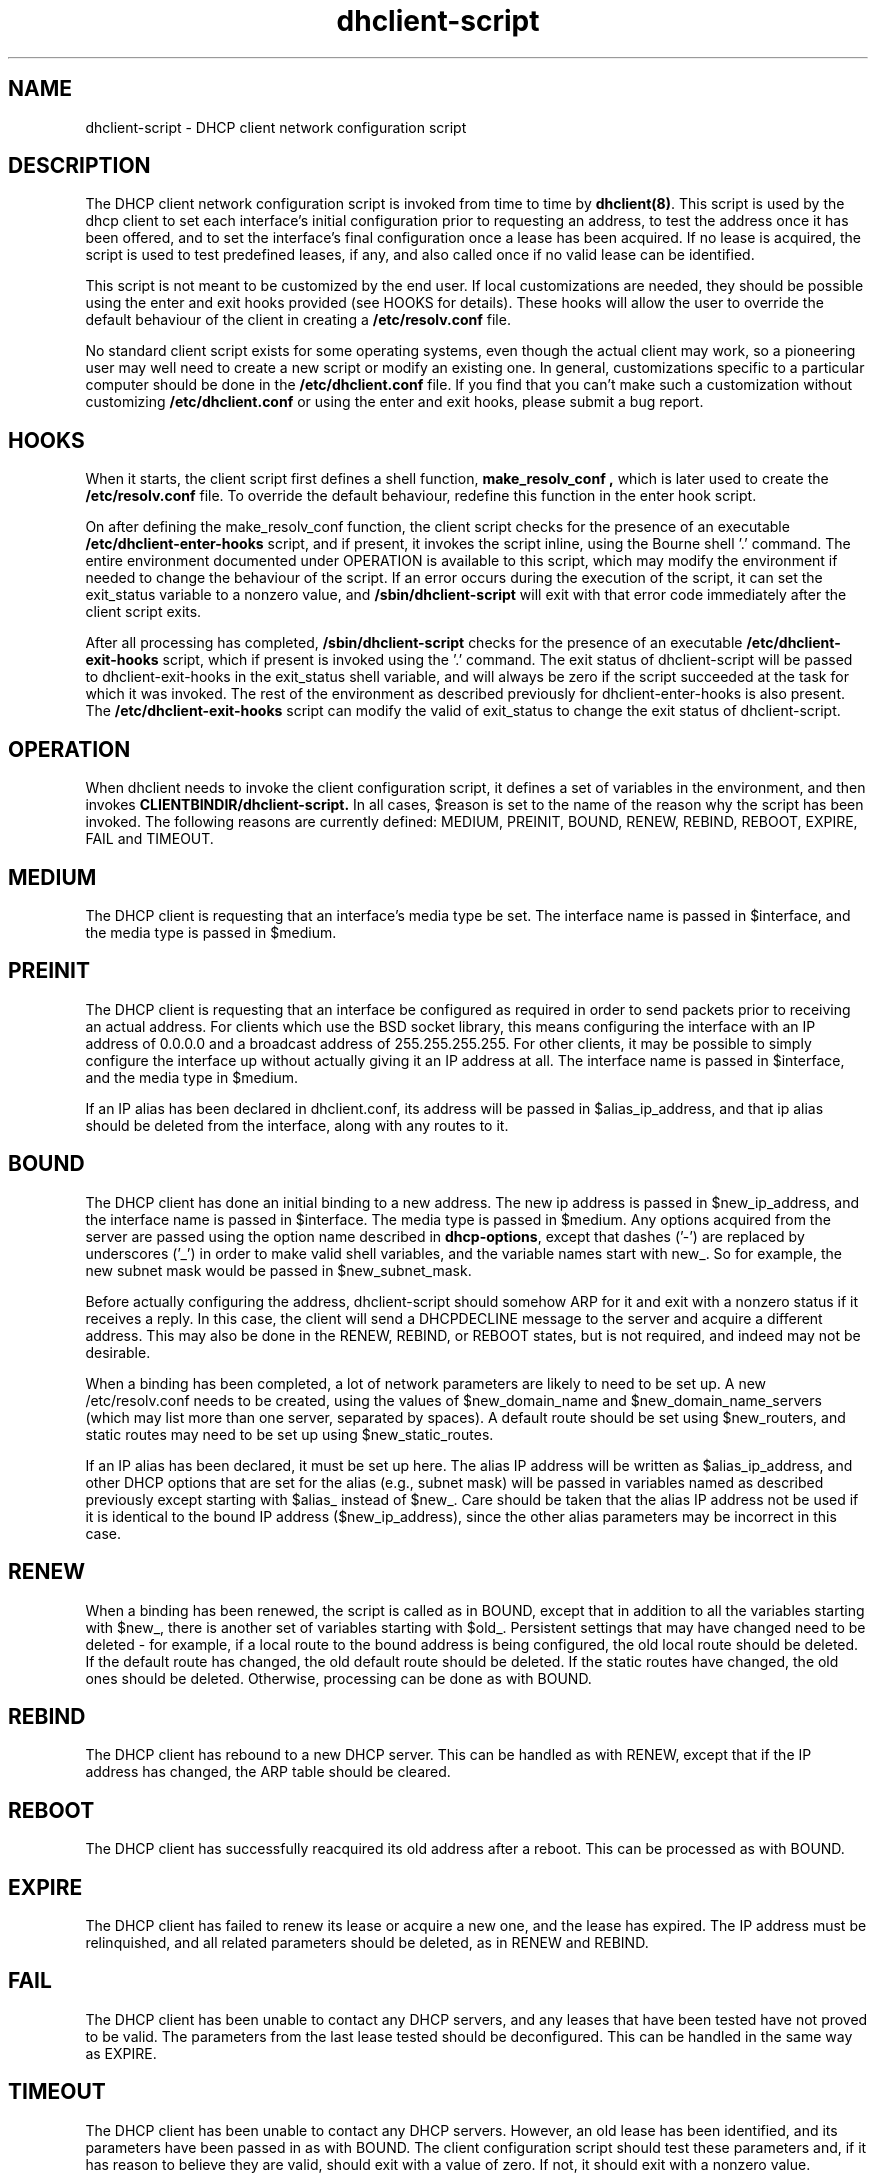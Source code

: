 .\"	dhclient-script.8
.\"
.\" Copyright (c) 1996-2002 Internet Software Consortium.
.\" Redistribution and use in source and binary forms, with or without
.\" modification, are permitted provided that the following conditions
.\" are met:
.\"
.\" 1. Redistributions of source code must retain the above copyright
.\"    notice, this list of conditions and the following disclaimer.
.\" 2. Redistributions in binary form must reproduce the above copyright
.\"    notice, this list of conditions and the following disclaimer in the
.\"    documentation and/or other materials provided with the distribution.
.\" 3. Neither the name of The Internet Software Consortium nor the names
.\"    of its contributors may be used to endorse or promote products derived
.\"    from this software without specific prior written permission.
.\"
.\" THIS SOFTWARE IS PROVIDED BY THE INTERNET SOFTWARE CONSORTIUM AND
.\" CONTRIBUTORS ``AS IS'' AND ANY EXPRESS OR IMPLIED WARRANTIES,
.\" INCLUDING, BUT NOT LIMITED TO, THE IMPLIED WARRANTIES OF
.\" MERCHANTABILITY AND FITNESS FOR A PARTICULAR PURPOSE ARE
.\" DISCLAIMED.  IN NO EVENT SHALL THE INTERNET SOFTWARE CONSORTIUM OR
.\" CONTRIBUTORS BE LIABLE FOR ANY DIRECT, INDIRECT, INCIDENTAL,
.\" SPECIAL, EXEMPLARY, OR CONSEQUENTIAL DAMAGES (INCLUDING, BUT NOT
.\" LIMITED TO, PROCUREMENT OF SUBSTITUTE GOODS OR SERVICES; LOSS OF
.\" USE, DATA, OR PROFITS; OR BUSINESS INTERRUPTION) HOWEVER CAUSED AND
.\" ON ANY THEORY OF LIABILITY, WHETHER IN CONTRACT, STRICT LIABILITY,
.\" OR TORT (INCLUDING NEGLIGENCE OR OTHERWISE) ARISING IN ANY WAY OUT
.\" OF THE USE OF THIS SOFTWARE, EVEN IF ADVISED OF THE POSSIBILITY OF
.\" SUCH DAMAGE.
.\"
.\" This software has been written for the Internet Software Consortium
.\" by Ted Lemon in cooperation with Vixie Enterprises and Nominum, Inc.
.\" To learn more about the Internet Software Consortium, see
.\" ``http://www.isc.org/''.  To learn more about Vixie Enterprises,
.\" see ``http://www.vix.com''.   To learn more about Nominum, Inc., see
.\" ``http://www.nominum.com''.
.\"
.\" $Id: dhclient-script.8,v 1.4 2003/02/18 17:08:39 drochner Exp $
.\"
.TH dhclient-script 8
.SH NAME
dhclient-script - DHCP client network configuration script
.SH DESCRIPTION
The DHCP client network configuration script is invoked from time to
time by \fBdhclient(8)\fR.  This script is used by the dhcp client to
set each interface's initial configuration prior to requesting an
address, to test the address once it has been offered, and to set the
interface's final configuration once a lease has been acquired.  If no
lease is acquired, the script is used to test predefined leases, if
any, and also called once if no valid lease can be identified.
.PP
This script is not meant to be customized by the end user.  If local
customizations are needed, they should be possible using the enter and
exit hooks provided (see HOOKS for details).   These hooks will allow the
user to override the default behaviour of the client in creating a
.B /etc/resolv.conf
file.
.PP
No standard client script exists for some operating systems, even though
the actual client may work, so a pioneering user may well need to create
a new script or modify an existing one.  In general, customizations specific
to a particular computer should be done in the
.B /etc/dhclient.conf
file.   If you find that you can't make such a customization without
customizing
.B /etc/dhclient.conf
or using the enter and exit hooks, please submit a bug report.
.SH HOOKS
When it starts, the client script first defines a shell function,
.B make_resolv_conf ,
which is later used to create the
.B /etc/resolv.conf
file.   To override the default behaviour, redefine this function in
the enter hook script.
.PP
On after defining the make_resolv_conf function, the client script checks
for the presence of an executable
.B /etc/dhclient-enter-hooks
script, and if present, it invokes the script inline, using the Bourne
shell '.' command.   The entire environment documented under OPERATION
is available to this script, which may modify the environment if needed
to change the behaviour of the script.   If an error occurs during the
execution of the script, it can set the exit_status variable to a nonzero
value, and
.B /sbin/dhclient-script
will exit with that error code immediately after the client script exits.
.PP
After all processing has completed,
.B /sbin/dhclient-script
checks for the presence of an executable
.B /etc/dhclient-exit-hooks
script, which if present is invoked using the '.' command.  The exit
status of dhclient-script will be passed to dhclient-exit-hooks in the
exit_status shell variable, and will always be zero if the script
succeeded at the task for which it was invoked.   The rest of the
environment as described previously for dhclient-enter-hooks is also
present.   The
.B /etc/dhclient-exit-hooks
script can modify the valid of exit_status to change the exit status
of dhclient-script.
.SH OPERATION
When dhclient needs to invoke the client configuration script, it
defines a set of variables in the environment, and then invokes
.B CLIENTBINDIR/dhclient-script.
In all cases, $reason is set to the name of the reason why the script
has been invoked.   The following reasons are currently defined:
MEDIUM, PREINIT, BOUND, RENEW, REBIND, REBOOT, EXPIRE, FAIL and TIMEOUT.
.PP
.SH MEDIUM
The DHCP client is requesting that an interface's media type
be set.  The interface name is passed in $interface, and the media
type is passed in $medium.
.SH PREINIT
The DHCP client is requesting that an interface be configured as
required in order to send packets prior to receiving an actual
address.   For clients which use the BSD socket library, this means
configuring the interface with an IP address of 0.0.0.0 and a
broadcast address of 255.255.255.255.   For other clients, it may be
possible to simply configure the interface up without actually giving
it an IP address at all.   The interface name is passed in $interface,
and the media type in $medium.
.PP
If an IP alias has been declared in dhclient.conf, its address will be
passed in $alias_ip_address, and that ip alias should be deleted from
the interface, along with any routes to it.
.SH BOUND
The DHCP client has done an initial binding to a new address.   The
new ip address is passed in $new_ip_address, and the interface name is
passed in $interface.   The media type is passed in $medium.   Any
options acquired from the server are passed using the option name
described in \fBdhcp-options\fR, except that dashes ('-') are replaced
by underscores ('_') in order to make valid shell variables, and the
variable names start with new_.   So for example, the new subnet mask
would be passed in $new_subnet_mask.
.PP
Before actually configuring the address, dhclient-script should
somehow ARP for it and exit with a nonzero status if it receives a
reply.   In this case, the client will send a DHCPDECLINE message to
the server and acquire a different address.   This may also be done in
the RENEW, REBIND, or REBOOT states, but is not required, and indeed
may not be desirable.
.PP
When a binding has been completed, a lot of network parameters are
likely to need to be set up.   A new /etc/resolv.conf needs to be
created, using the values of $new_domain_name and
$new_domain_name_servers (which may list more than one server,
separated by spaces).   A default route should be set using
$new_routers, and static routes may need to be set up using
$new_static_routes.
.PP
If an IP alias has been declared, it must be set up here.   The alias
IP address will be written as $alias_ip_address, and other DHCP
options that are set for the alias (e.g., subnet mask) will be passed
in variables named as described previously except starting with
$alias_ instead of $new_.   Care should be taken that the alias IP
address not be used if it is identical to the bound IP address
($new_ip_address), since the other alias parameters may be incorrect
in this case.
.SH RENEW
When a binding has been renewed, the script is called as in BOUND,
except that in addition to all the variables starting with $new_,
there is another set of variables starting with $old_.  Persistent
settings that may have changed need to be deleted - for example, if a
local route to the bound address is being configured, the old local
route should be deleted.  If the default route has changed, the old default
route should be deleted.  If the static routes have changed, the old
ones should be deleted.  Otherwise, processing can be done as with
BOUND.
.SH REBIND
The DHCP client has rebound to a new DHCP server.  This can be handled
as with RENEW, except that if the IP address has changed, the ARP
table should be cleared.
.SH REBOOT
The DHCP client has successfully reacquired its old address after a
reboot.   This can be processed as with BOUND.
.SH EXPIRE
The DHCP client has failed to renew its lease or acquire a new one,
and the lease has expired.   The IP address must be relinquished, and
all related parameters should be deleted, as in RENEW and REBIND.
.SH FAIL
The DHCP client has been unable to contact any DHCP servers, and any
leases that have been tested have not proved to be valid.   The
parameters from the last lease tested should be deconfigured.   This
can be handled in the same way as EXPIRE.
.SH TIMEOUT
The DHCP client has been unable to contact any DHCP servers.
However, an old lease has been identified, and its parameters have
been passed in as with BOUND.   The client configuration script should
test these parameters and, if it has reason to believe they are valid,
should exit with a value of zero.   If not, it should exit with a
nonzero value.
.PP
The usual way to test a lease is to set up the network as with REBIND
(since this may be called to test more than one lease) and then ping
the first router defined in $routers.  If a response is received, the
lease must be valid for the network to which the interface is
currently connected.   It would be more complete to try to ping all of
the routers listed in $new_routers, as well as those listed in
$new_static_routes, but current scripts do not do this.
.SH FILES
Each operating system should generally have its own script file,
although the script files for similar operating systems may be similar
or even identical.   The script files included in the Internet
Software Consortium DHCP distribution appear in the distribution tree
under client/scripts, and bear the names of the operating systems on
which they are intended to work.
.SH BUGS
If more than one interface is being used, there's no obvious way to
avoid clashes between server-supplied configuration parameters - for
example, the stock dhclient-script rewrites /etc/resolv.conf.   If
more than one interface is being configured, /etc/resolv.conf will be
repeatedly initialized to the values provided by one server, and then
the other.   Assuming the information provided by both servers is
valid, this shouldn't cause any real problems, but it could be
confusing.
.SH SEE ALSO
dhclient(8), dhcpd(8), dhcrelay(8), dhclient.conf(5) and
dhclient.leases(5).
.SH AUTHOR
.B dhclient-script(8)
has been written for the Internet Software Consortium
by Ted Lemon in cooperation with Vixie
Enterprises.  To learn more about the Internet Software Consortium,
see
.B http://www.isc.org.
To learn more about Vixie
Enterprises, see
.B http://www.vix.com.

